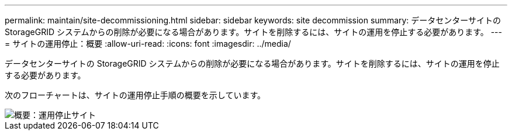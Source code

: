 ---
permalink: maintain/site-decommissioning.html 
sidebar: sidebar 
keywords: site decommission 
summary: データセンターサイトの StorageGRID システムからの削除が必要になる場合があります。サイトを削除するには、サイトの運用を停止する必要があります。 
---
= サイトの運用停止：概要
:allow-uri-read: 
:icons: font
:imagesdir: ../media/


[role="lead"]
データセンターサイトの StorageGRID システムからの削除が必要になる場合があります。サイトを削除するには、サイトの運用を停止する必要があります。

次のフローチャートは、サイトの運用停止手順の概要を示しています。

image::../media/overview_decommission_site.png[概要：運用停止サイト]
